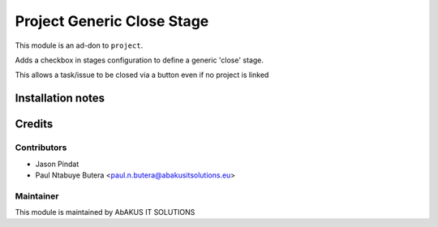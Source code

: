 =====================================
   Project Generic Close Stage
=====================================

This module is an ad-don to ``project``.

Adds a checkbox in stages configuration to define a generic 'close' stage.

This allows a task/issue to be closed via a button even if no project is linked

Installation notes
==================

Credits
=======

Contributors
------------

* Jason Pindat
* Paul Ntabuye Butera <paul.n.butera@abakusitsolutions.eu>

Maintainer
-----------

.. image:: http://www.abakusitsolutions.eu/wp-content/themes/abakus/images/logo.gif
   :alt: AbAKUS IT SOLUTIONS
   :target: http://www.abakusitsolutions.eu

This module is maintained by AbAKUS IT SOLUTIONS
